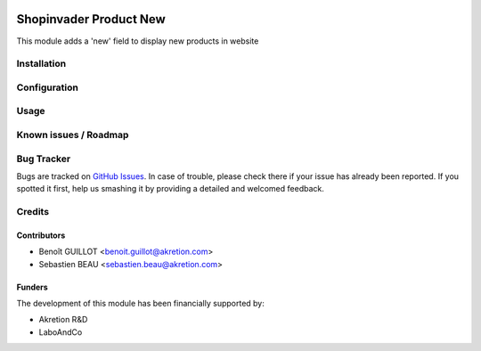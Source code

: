 .. image:: https://img.shields.io/badge/licence-AGPL--3-blue.svg
   :target: http://www.gnu.org/licenses/agpl-3.0-standalone.html
   :alt: License: AGPL-3

=======================
Shopinvader Product New
=======================

This module adds a 'new' field to display new products in website

Installation
============


Configuration
=============


Usage
=====


Known issues / Roadmap
======================


Bug Tracker
===========

Bugs are tracked on `GitHub Issues
<https://github.com/akretion/shopinvader/issues>`_. In case of trouble, please
check there if your issue has already been reported. If you spotted it first,
help us smashing it by providing a detailed and welcomed feedback.

Credits
=======

Contributors
------------

* Benoît GUILLOT <benoit.guillot@akretion.com>
* Sebastien BEAU <sebastien.beau@akretion.com>

Funders
-------

The development of this module has been financially supported by:

* Akretion R&D
* LaboAndCo

